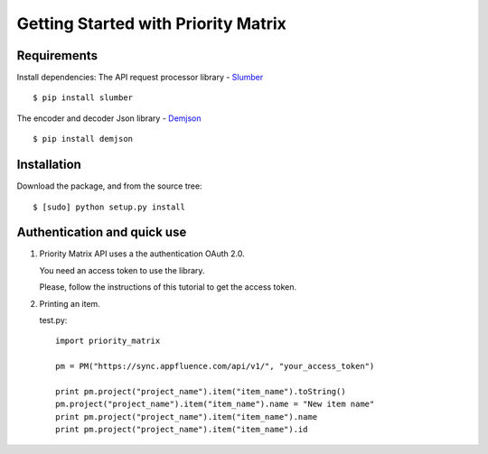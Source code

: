 .. _ref-tutorial:

====================================
Getting Started with Priority Matrix
====================================


Requirements
============
Install dependencies:
The API request processor library - `Slumber`_ ::

  $ pip install slumber

..  _Slumber: http://slumber.readthedocs.org/en/v0.6.0/

The encoder and decoder Json library - `Demjson`_ ::

  $ pip install demjson

.. _Demjson: https://pypi.python.org/pypi/demjson


Installation
============
Download the package, and from the source tree::

  $ [sudo] python setup.py install


Authentication and quick use
===============

1. Priority Matrix API uses a the authentication  OAuth 2.0.

   You need an access token to use the library.

   Please, follow the instructions of this tutorial to get the access token.

2. Printing an item.

   test.py::

     import priority_matrix

     pm = PM("https://sync.appfluence.com/api/v1/", "your_access_token")

     print pm.project("project_name").item("item_name").toString()
     pm.project("project_name").item("item_name").name = "New item name"
     print pm.project("project_name").item("item_name").name
     print pm.project("project_name").item("item_name").id
